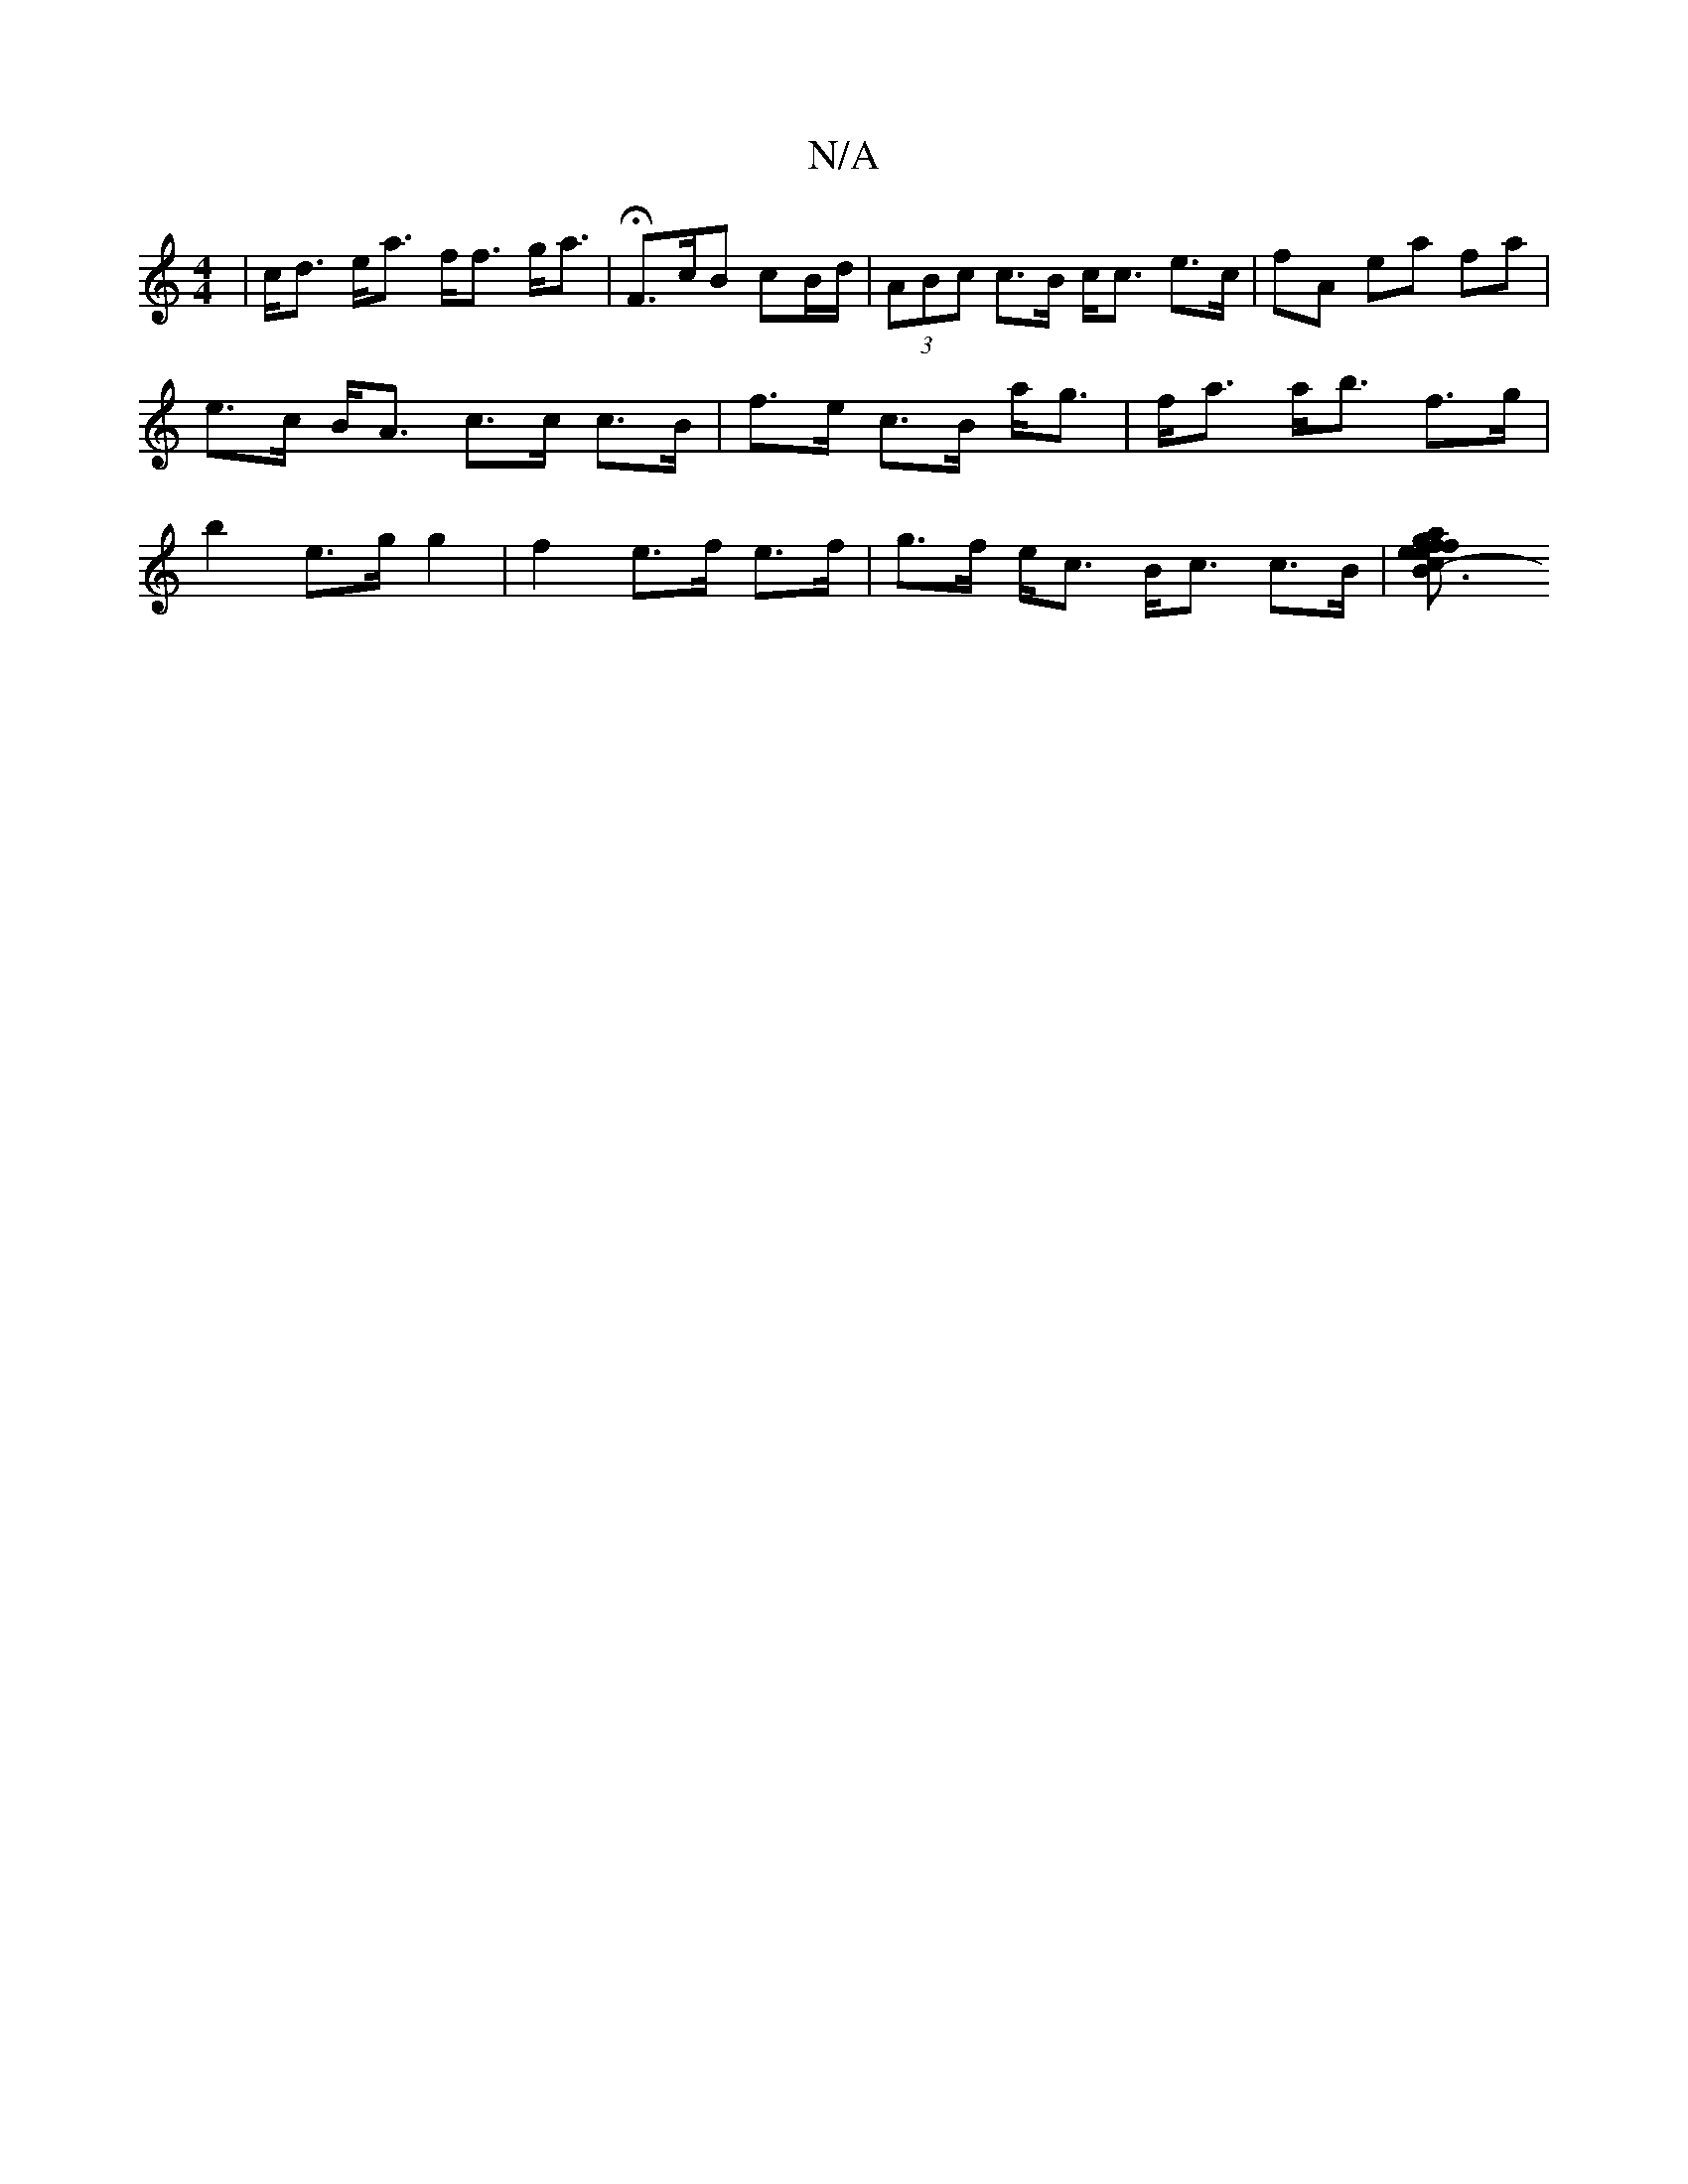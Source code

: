 X:1
T:N/A
M:4/4
R:N/A
K:Cmajor
 | c<d e<a f<f g<a | HF>cB cB/d/ | (3ABc c>B c<c e>c |fA ea fa|e>c B<A c>c c>B | f>e c>B a<g | f<a a<b f>g | b2 e>g g2 | f2 e>f e>f | g>f e<c B<c c>B |[B3 e {a}gfef|efed eAGE | F2- a2 e>c | e<cB<B e<c